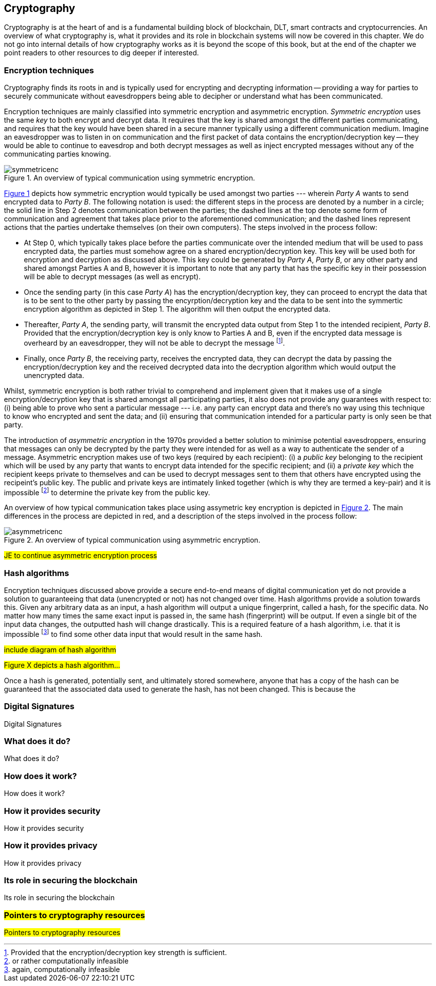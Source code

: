 == Cryptography

Cryptography is at the heart of and is a fundamental building block of blockchain, DLT, smart contracts and cryptocurrencies. An overview of what cryptography is, what it provides and its role in blockchain systems will now be covered in this chapter. We do not go into internal details of how cryptography works as it is beyond the scope of this book, but at the end of the chapter we point readers to other resources to dig deeper if interested.


=== Encryption techniques

Cryptography finds its roots in and is typically used for encrypting and decrypting information -- providing a way for parties to securely communicate without eavesdroppers being able to decipher or understand what has been communicated. 

Encryption techniques are mainly classified into symmetric encryption and asymmetric encryption. _Symmetric encryption_ uses the same _key_ to both encrypt and decrypt data.  It requires that the key is shared amongst the different parties communicating, and requires that the key would have been shared in a secure manner typically using a different communication medium. Imagine an eavesdropper was to listen in on communication and the first packet of data contains the encryption/decryption key -- they would be able to continue to eavesdrop and both decrypt messages as well as inject encrypted messages without any of the communicating parties knowing. 

[caption="Figure {counter:figure}. ", reftext="Figure {figure}"]
.An overview of typical communication using symmetric encryption. 
[#img_sym]
image::symmetricenc.png[]

<<img_sym>> depicts how symmetric encryption would typically be used amongst two parties --- wherein _Party A_ wants to send encrypted data to _Party B_. The following notation is used: the different steps in the process are denoted by a number in a circle; the solid line in Step 2 denotes communication between the parties; the dashed lines at the top denote some form of communication and agreement that takes place prior to the aforementioned communication; and the dashed lines represent actions that the parties undertake themselves (on their own computers). The steps involved in the process follow:
    
    * At Step 0, which typically takes place before the parties communicate over the intended medium that will be used to pass encrypted data, the parties must somehow agree on a shared encryption/decryption key. This key will be used both for encryption and decryption as discussed above. This key could be generated by _Party A_, _Party B_, or any other party and shared amongst Parties A and B, however it is important to note that any party that has the specific key in their possession will be able to decrypt messages (as well as encrypt).

    * Once the sending party (in this case _Party A_) has the encryption/decryption key, they can proceed to encrypt the data that is to be sent to the other party by passing the encyrption/decryption key and the data to be sent into the symmertic encryption algorithm as depicted in Step 1. The algorithm will then output the encrypted data.

    * Thereafter, _Party A_, the sending party, will transmit the encrypted data output from Step 1 to the intended recipient, _Party B_. Provided that the encryption/decryption key is only know to Parties A and B, even if the encrypted data message is overheard by an eavesdropper, they will not be able to decrypt the message footnote:[Provided that the encryption/decryption key strength is sufficient.].

    * Finally, once _Party B_, the receiving party, receives the encrypted data, they can decrypt the data by passing the encryption/decryption key and the received decrypted data into the decryption algorithm which would output the unencrypted data.

Whilst, symmetric encryption is both rather trivial to comprehend and implement given that it makes use of a single encryption/decryption key that is shared amongst all participating parties, it also does not provide any guarantees with respect to: (i) being able to prove who sent a particular message --- i.e. any party can encrypt data and there's no way using this technique to know who encrypted and sent the data; and (ii) ensuring that communication intended for a particular party is only seen be that party.

The introduction of _asymmetric encryption_ in the 1970s provided a better solution to minimise potential eavesdroppers, ensuring that messages can only be decrypted by the party they were intended for as well as a way to authenticate the sender of a message. Asymmetric encryption makes use of two keys (required by each recipient): (i) a _public key_ belonging to the recipient which will be used by any party that wants to encrypt data intended for the specific recipient; and (ii) a _private key_ which the recipient keeps private to themselves and can be used to decrypt messages sent to them that others have encrypted using the recipeint's public key. The public and private keys are intimately linked together (which is why they are termed a key-pair) and it is impossible footnote:[or rather computationally infeasible] to determine the private key from the public key.


An overview of how typical communication takes place using assymetric key encryption is depicted in <<img_asym>>. The main differences in the process are depicted in red, and a description of the steps involved in the process follow:

[caption="Figure {counter:figure}. ", reftext="Figure {figure}"]
.An overview of typical communication using asymmetric encryption.
[#img_asym]
image::asymmetricenc.png[]

#JE to continue asymmetric encryption process#

=== Hash algorithms

Encryption techniques discussed above provide a secure end-to-end means of digital communication yet do not provide a solution to guaranteeing that data (unencrypted or not) has not changed over time. Hash algorithms provide a solution towards this. Given any arbitrary data as an input, a hash algorithm will output a unique fingerprint, called a hash, for the specific data. No matter how many times the same exact input is passed in, the same hash (fingerprint) will be output. If even a single bit of the input data changes, the outputted hash will change drastically. This is a required feature of a hash algorithm, i.e. that it is impossible footnote:[again, computationally infeasible] to find some other data input that would result in the same hash. 

#include diagram of hash algorithm#

#Figure X depicts a hash algorithm...#

Once a hash is generated, potentially sent, and ultimately stored somewhere, anyone that has a copy of the hash can be guaranteed that the associated data used to generate the hash, has not been changed. This is because the 


=== Digital Signatures

Digital Signatures


=== What does it do?

What does it do?


=== How does it work?

How does it work?


=== How it provides security

How it provides security


=== How it provides privacy

How it provides privacy


=== Its role in securing the blockchain

Its role in securing the blockchain


=== #Pointers to cryptography resources#

#Pointers to cryptography resources#


